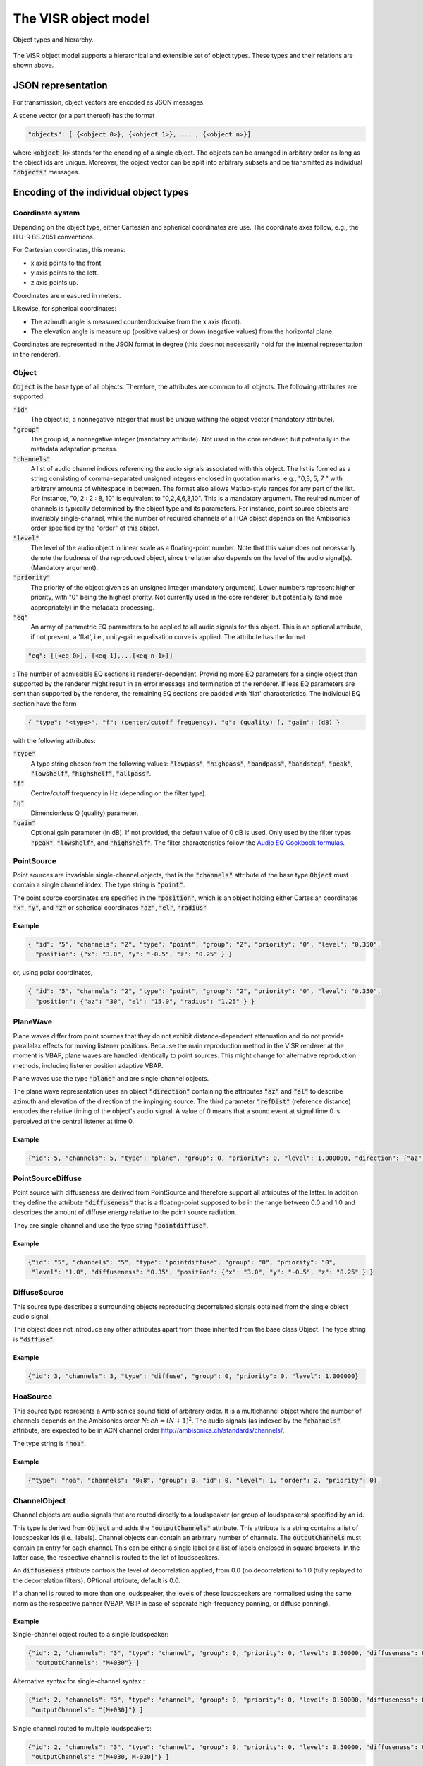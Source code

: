 .. _the_visr_object_model:

The VISR object model
---------------------

.. figure:: ../images/visr_object_based_object_model_hierarchy.png
   :width: 70%
   :align: center   
   
   Object types and hierarchy.

The VISR object model supports a hierarchical and extensible set of object types.
These types and their relations are shown above.

JSON representation
^^^^^^^^^^^^^^^^^^^
For transmission, object vectors are encoded as JSON messages.

A scene vector (or a part thereof) has the format

.. code-block:: json
		
   "objects": [ {<object 0>}, {<object 1>}, ... , {<object n>}]


where :code:`<object k>` stands for the encoding of a single object. The objects can be arranged in arbitary order as long as the object ids are unique. Moreover, the object vector can be split into arbitrary subsets and be transmitted as individual :code:`"objects"` messages.

Encoding of the individual object types
^^^^^^^^^^^^^^^^^^^^^^^^^^^^^^^^^^^^^^^

Coordinate system
~~~~~~~~~~~~~~~~~
Depending on the object type, either Cartesian and spherical coordinates are use. The coordinate axes follow, e.g., the ITU-R BS.2051 conventions.

For Cartesian coordinates, this means:

* x axis points to the front
* y axis points to the left.
* z axis points up.

Coordinates are measured in meters.

Likewise, for spherical coordinates:

* The azimuth angle is measured counterclockwise from the x axis (front).
* The elevation angle is measure up (positive values) or down (negative values) from the horizontal plane.

Coordinates are represented in the JSON format in degree (this does not necessarily hold for the internal representation in the renderer).

.. todo:: Add coordinate sytem figure!

Object
~~~~~~

:code:`Object` is the base type of all objects. Therefore, the attributes are common to all objects.
The following attributes are supported:

:code:`"id"`
   The object id, a nonnegative integer that must be unique withing the object vector (mandatory attribute).
:code:`"group"`
  The group id, a nonnegative integer (mandatory attribute). Not used in the core renderer, but potentially in the metadata adaptation process.
:code:`"channels"`
  A list of audio channel indices referencing the audio signals associated with this object. The list is formed as a string consisting of comma-separated unsigned integers enclosed in quotation marks, e.g., "0,3, 5, 7 " with arbitrary amounts of whitespace in between. The format also allows Matlab-style ranges for any part of the list. For instance, "0, 2 : 2 : 8, 10" is equivalent to "0,2,4,6,8,10". This is a mandatory argument. The reuired number of channels is typically determined by the object type and its parameters. For instance, point source objects are invariably single-channel, while the number of required channels of a HOA object depends on the Ambisonics order specified by the "order" of this object.
:code:`"level"`
  The level of the audio object in linear scale as a floating-point number. Note that this value does not necessarily denote the loudness of the reproduced object, since the latter also depends on the level of the audio signal(s). (Mandatory argument).
:code:`"priority"`
   The priority of the object given as an unsigned integer (mandatory argument). Lower numbers represent higher priority, with "0" being the highest prority. Not currently used in the core renderer, but potentially (and moe appropriately) in the metadata processing.
:code:`"eq"`
  An array of parametric EQ parameters to be applied to all audio signals for this object. This is an optional attribute, if not present, a 'flat', i.e., unity-gain equalisation curve is applied. The attribute has the format 

.. code-block:: json
		
  "eq": [{<eq 0>}, {<eq 1},...{<eq n-1>}]

: The number of admissible EQ sections is renderer-dependent. Providing more EQ parameters for a single object than supported by the renderer might result in an error message and termination of the renderer. If less EQ parameters are sent than supported by the renderer, the remaining EQ sections are padded with 'flat' characteristics. The individual EQ section have the form

.. code-block:: json
		
   { "type": "<type>", "f": (center/cutoff frequency), "q": (quality) [, "gain": (dB) }

with the following attributes:

:code:`"type"`
      A type string chosen from the following values: :code:`"lowpass"`, :code:`"highpass"`, :code:`"bandpass"`, :code:`"bandstop"`, :code:`"peak"`, :code:`"lowshelf"`, :code:`"highshelf"`, :code:`"allpass"`. 
:code:`"f"`
  Centre/cutoff frequency in Hz (depending on the filter type).
:code:`"q"`
  Dimensionless Q (quality) parameter.
:code:`"gain"`
  Optional gain parameter (in dB). If not provided, the default value of 0 dB is used. Only used by the filter types :code:`"peak"`, :code:`"lowshelf"`, and :code:`"highshelf"`. The filter characteristics follow the `Audio EQ Cookbook formulas <http://www.musicdsp.org/files/Audio-EQ-Cookbook.txt>`_.

PointSource
~~~~~~~~~~~

Point sources are invariable single-channel objects, that is the :code:`"channels"` attribute of the base type :code:`Object` must contain a single channel index.
The type string is :code:`"point"`.

The point source coordinates sre specified in the :code:`"position"`, which is an object holding either Cartesian coordinates :code:`"x"`, :code:`"y"`, and :code:`"z"` or spherical coordinates :code:`"az"`, :code:`"el"`, :code:`"radius"`

Example
'''''''

.. code-block:: json
		
   { "id": "5", "channels": "2", "type": "point", "group": "2", "priority": "0", "level": "0.350",
     "position": {"x": "3.0", "y": "-0.5", "z": "0.25" } }

or, using polar coordinates,
     
.. code-block:: json
		
   { "id": "5", "channels": "2", "type": "point", "group": "2", "priority": "0", "level": "0.350",
     "position": {"az": "30", "el": "15.0", "radius": "1.25" } }


PlaneWave
~~~~~~~~~

Plane waves differ from point sources that they do not exhibit distance-dependent attenuation and do not provide parallalax effects for moving listener positions. Because the main reproduction method in the VISR renderer at the moment is VBAP, plane waves are handled identically to point sources. This might change for alternative reproduction methods, including listener position adaptive VBAP.

Plane waves use the type :code:`"plane"` and are single-channel objects.

The plane wave representation uses an object :code:`"direction"` containing the attributes :code:`"az"` and :code:`"el"` to describe azimuth and elevation of the direction of the impinging source. The third parameter :code:`"refDist"` (reference distance) encodes the relative timing of the object's audio signal: A value of 0 means that a sound event at signal time 0 is perceived at the central listener at time 0.

Example
'''''''

.. code-block:: json
		
   {"id": 5, "channels": 5, "type": "plane", "group": 0, "priority": 0, "level": 1.000000, "direction": {"az": 30.0, "el": 45.0, "refdist": 12.00 } }

PointSourceDiffuse
~~~~~~~~~~~~~~~~~~
Point source with diffuseness are derived from PointSource and therefore support all attributes of the latter.
In addition they define the attribute :code:`"diffuseness"` that is a floating-point supposed to be in the range between 0.0 and 1.0 and describes the amount of diffuse energy relative to the point source radiation.

They are single-channel and use the type string :code:`"pointdiffuse"`.

Example
'''''''
.. code-block:: json
		
   {"id": "5", "channels": "5", "type": "pointdiffuse", "group": "0", "priority": "0",
    "level": "1.0", "diffuseness": "0.35", "position": {"x": "3.0", "y": "-0.5", "z": "0.25" } }

DiffuseSource
~~~~~~~~~~~~~
This source type describes a surrounding objects reproducing decorrelated signals obtained from the single object audio signal.

This object does not introduce any other attributes apart from those inherited from the base class Object. The type string is :code:`"diffuse"`.

Example
'''''''

.. code-block:: json
		
   {"id": 3, "channels": 3, "type": "diffuse", "group": 0, "priority": 0, "level": 1.000000}

HoaSource
~~~~~~~~~

This source type represents a Ambisonics sound field of arbitrary order. It is a multichannel object where the number of channels depends on the Ambisonics order :math:`N`: :math:`ch=(N+1)^{2}`. The audio signals (as indexed by the :code:`"channels"` attribute, are expected to be in ACN channel order http://ambisonics.ch/standards/channels/.

The type string is :code:`"hoa"`.

Example
'''''''

.. code-block:: json
		
   {"type": "hoa", "channels": "0:8", "group": 0, "id": 0, "level": 1, "order": 2, "priority": 0},

ChannelObject
~~~~~~~~~~~~~

Channel objects are audio signals that are routed directly to a loudspeaker (or group of loudspeakers) specified by an id.

This type is derived from :code:`Object` and adds the :code:`"outputChannels"` attribute. This attribute is a string contains a list of loudspeaker ids (i.e., labels).
Channel objects can contain an arbitrary number of channels. The :code:`outputChannels` must contain an entry for each channel. This can be either a single label or a list of labels enclosed in square brackets.
In the latter case, the respective channel is routed to the list of loudspeakers. 

An :code:`diffuseness` attribute controls the level of decorrelation applied, from 0.0 (no decorrelation) to 1.0 (fully replayed to the decorrelation filters). OPtional attribute, default is 0.0.

If a channel is routed to more than one loudspeaker, the levels of these loudspeakers are normalised using the same norm as the respective panner (VBAP, VBIP in case of separate high-frequency panning, or diffuse panning).

Example
'''''''
Single-channel object routed to a single loudspeaker:

.. code-block:: json
		
  {"id": 2, "channels": "3", "type": "channel", "group": 0, "priority": 0, "level": 0.50000, "diffuseness": 0.5,
    "outputChannels": "M+030"} ]

Alternative syntax for single-channel syntax :

.. code-block:: json
		
  {"id": 2, "channels": "3", "type": "channel", "group": 0, "priority": 0, "level": 0.50000, "diffuseness": 0.5,
   "outputChannels": "[M+030]"} ]

Single channel routed to multiple loudspeakers:

.. code-block:: json
		
  {"id": 2, "channels": "3", "type": "channel", "group": 0, "priority": 0, "level": 0.50000, "diffuseness": 0.5,
   "outputChannels": "[M+030, M-030]"} ]

Multiple channels routed to single or multiple loudspeakers:

.. code-block:: json
		
   { "id": 2, "channels": "4:8", "type": "channel", "group": 0, "priority": 0,
     "level": 0.350000, "diffuseness": 0.25,
     "outputChannels": "M+000, [M+030], [M-030, U+030], U+110"}]

PointSourceWithReverb
~~~~~~~~~~~~~~~~~~~~~

PointSourceWithReverb is a single-channel object that adds reverb to a PointSource. It uses the type string :code:`"pointreverb"`.
In addition to the Object and PointSource properties it defines an attribute "room" containing the objects :code:`"ereflect"` (early reflections) and :code:`"lreverb"` (late reverberation). :code:`"ereflect"` is an array of early reflection objects, consisting of IIR coefficients (:code:`"biquadsos"`, a point source position :code:`"position"` using the same format as in :code:`PointSource`, and additional level and delay information.

The maximum number of discrete reflections per reverb object is a configuration parameter of the renderer.

The :code:`"lreverb"` object contains parameter data in fixed frequency bands that are used to synthesize reverb tails.

Example
'''''''

.. code-block:: json
		
   { "type": "pointreverb", "channels": "4", "group": 0, "id": 1,"level": 1,
     "position": {"x": 1.5, "y": 0.0, "z": 0.0}, "priority": 0,
     "room": {
     "ereflect": [{"biquadsos": [{"a0": "1.00000e+00", "a1": "-1.05734e+00", "a2": "5.69314e-01",
                                  "b0": "3.87648e-01", "b1": "0.00000e+00", "b2": "0.00000e+00"},
                                 ( more biquad coefficients)
                                 {"a0": "1.00000e+00", "a1": "-7.20132e-02", "a2": "6.48827e-01",
                                  "b0": "1.00000e+00", "b1": "0.00000e+00", "b2": "0.00000e+00"}],
                   "delay": "0.00931", "level": "0.0603584806", "position": {"az": 337.0, "el": "-1.00000", "refdist": "1.00000"} },
                 ( more early reflections )     
               ],
   "lreverb": {"attacktime": "0.01321, 0.01321, 0.01321, 0.01321, 0.01321, 0.01321, 0.01321, 0.01321, 0.01321",
               "decayconst": "-4.50698, -5.02028, -5.75817, -5.36509, -5.42654, -5.62316, -5.75298, -6.41075, -11.13465",
               "level": "0.02522, 0.01052, 0.01657, 0.02744, 0.02058, 0.01679, 0.01698, 0.01433, 0.00041", "delay": "0.00931" } }
 

